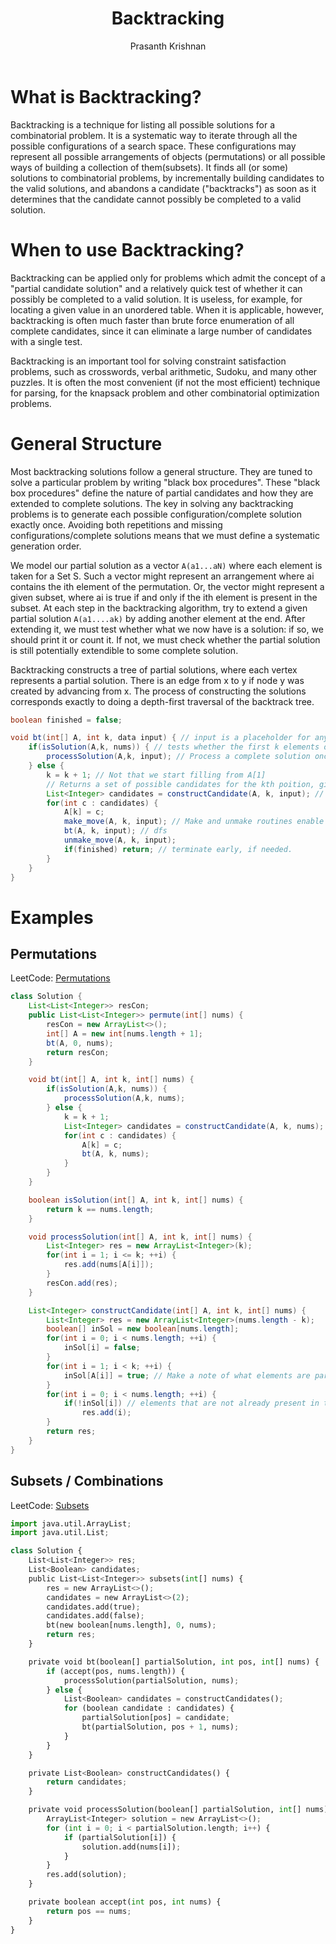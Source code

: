 #+TITLE: Backtracking
#+AUTHOR: Prasanth Krishnan
#+EMAIL: knp281192@gmail.com
#+DESCRIPTION: This file contains my notes and coding samples for the topic Backtracking.
#+OPTIONS: toc:2

* What is Backtracking?
Backtracking is a technique for listing all possible solutions for a combinatorial problem. It is a systematic way to iterate through all the possible configurations of a search space. These configurations may represent all possible arrangements of objects (permutations) or all possible ways of building a collection of them(subsets). It finds all (or some) solutions to combinatorial problems, by incrementally building candidates to the valid solutions, and abandons a candidate ("backtracks") as soon as it determines that the candidate cannot possibly be completed to a valid solution.

* When to use Backtracking?
Backtracking can be applied only for problems which admit the concept of a "partial candidate solution" and a relatively quick test of whether it can possibly be completed to a valid solution. It is useless, for example, for locating a given value in an unordered table. When it is applicable, however, backtracking is often much faster than brute force enumeration of all complete candidates, since it can eliminate a large number of candidates with a single test.

Backtracking is an important tool for solving constraint satisfaction problems, such as crosswords, verbal arithmetic, Sudoku, and many other puzzles. It is often the most convenient (if not the most efficient) technique for parsing, for the knapsack problem and other combinatorial optimization problems.

* General Structure

Most backtracking solutions follow a general structure. They are tuned to solve a particular problem by writing "black box procedures". These "black box procedures" define the nature of partial candidates and how they are extended to complete solutions. The key in solving any backtracking problems is to generate each possible configuration/complete solution exactly once. Avoiding both repetitions and missing configurations/complete solutions means that we must define a systematic generation order.

We model our partial solution as a vector ~A(a1...aN)~ where each element is taken for a Set S. Such a vector might represent an arrangement where ai contains the ith element of the permutation. Or, the vector might represent a given subset, where ai is true if and only if the ith element is present in the subset. At each step in the backtracking algorithm, try to extend a given partial solution ~A(a1....ak)~ by adding another element at the end. After extending it, we must test whether what we now have is a solution: if so, we should print it or count it. If not, we must check whether the partial solution is still potentially extendible to some complete solution.

Backtracking constructs a tree of partial solutions, where each vertex represents a partial solution. There is an edge from x to y if node y was created by advancing from x. The process of constructing the solutions corresponds exactly to doing a depth-first traversal of the backtrack tree.

#+NAME: General Structure
#+BEGIN_SRC java
    boolean finished = false;

    void bt(int[] A, int k, data input) { // input is a placeholder for any information we want to pass into the functions
        if(isSolution(A,k, nums)) { // tests whether the first k elements of int[] A form a complete solution for the given problem.
            processSolution(A,k, input); // Process a complete solution once constructed, i.e. print, add it to a outlist, count etc.
        } else {
            k = k + 1; // Not that we start filling from A[1]
            // Returns a set of possible candidates for the kth poition, given the contents of first k-1 positions in A.
            List<Integer> candidates = constructCandidate(A, k, input); // input is just a placeholder to pass in info into this function.
            for(int c : candidates) {
                A[k] = c;
                make_move(A, k, input); // Make and unmake routines enable us to modify a data structure in response to the latest move. i.e. updating a chess board after placing a queen in N-Queens problem. This fns are empty in most problems.
                bt(A, k, input); // dfs
                unmake_move(A, k, input);
                if(finished) return; // terminate early, if needed.
            }
        }
    }
#+END_SRC

* Examples

** Permutations
LeetCode: [[https://leetcode.com/problems/permutations/][Permutations]]

#+BEGIN_SRC java
class Solution {
    List<List<Integer>> resCon;
    public List<List<Integer>> permute(int[] nums) {
        resCon = new ArrayList<>();
        int[] A = new int[nums.length + 1];
        bt(A, 0, nums);
        return resCon;
    }

    void bt(int[] A, int k, int[] nums) {
        if(isSolution(A,k, nums)) {
            processSolution(A,k, nums);
        } else {
            k = k + 1;
            List<Integer> candidates = constructCandidate(A, k, nums);
            for(int c : candidates) {
                A[k] = c;
                bt(A, k, nums);
            }
        }
    }

    boolean isSolution(int[] A, int k, int[] nums) {
        return k == nums.length;
    }

    void processSolution(int[] A, int k, int[] nums) {
        List<Integer> res = new ArrayList<Integer>(k);
        for(int i = 1; i <= k; ++i) {
            res.add(nums[A[i]]);
        }
        resCon.add(res);
    }

    List<Integer> constructCandidate(int[] A, int k, int[] nums) {
        List<Integer> res = new ArrayList<Integer>(nums.length - k);
        boolean[] inSol = new boolean[nums.length];
        for(int i = 0; i < nums.length; ++i) {
            inSol[i] = false;
        }
        for(int i = 1; i < k; ++i) {
            inSol[A[i]] = true; // Make a note of what elements are part of the solution.
        }
        for(int i = 0; i < nums.length; ++i) {
            if(!inSol[i]) // elements that are not already present in the partial solution become candidates for the next position
                res.add(i);
        }
        return res;
    }
}
#+END_SRC

** Subsets / Combinations
LeetCode: [[https://leetcode.com/problems/subsets/][Subsets]]

#+BEGIN_SRC python
import java.util.ArrayList;
import java.util.List;

class Solution {
    List<List<Integer>> res;
    List<Boolean> candidates;
    public List<List<Integer>> subsets(int[] nums) {
        res = new ArrayList<>();
        candidates = new ArrayList<>(2);
        candidates.add(true);
        candidates.add(false);
        bt(new boolean[nums.length], 0, nums);
        return res;
    }

    private void bt(boolean[] partialSolution, int pos, int[] nums) {
        if (accept(pos, nums.length)) {
            processSolution(partialSolution, nums);
        } else {
            List<Boolean> candidates = constructCandidates();
            for (boolean candidate : candidates) {
                partialSolution[pos] = candidate;
                bt(partialSolution, pos + 1, nums);
            }
        }
    }

    private List<Boolean> constructCandidates() {
        return candidates;
    }

    private void processSolution(boolean[] partialSolution, int[] nums) {
        ArrayList<Integer> solution = new ArrayList<>();
        for (int i = 0; i < partialSolution.length; i++) {
            if (partialSolution[i]) {
                solution.add(nums[i]);
            }
        }
        res.add(solution);
    }

    private boolean accept(int pos, int nums) {
        return pos == nums;
    }
}
#+END_SRC
